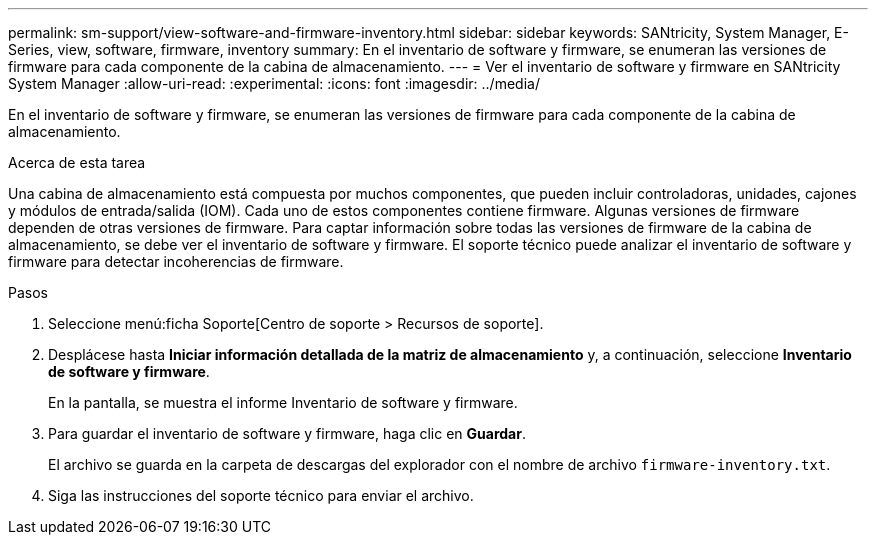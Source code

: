 ---
permalink: sm-support/view-software-and-firmware-inventory.html 
sidebar: sidebar 
keywords: SANtricity, System Manager, E-Series, view, software, firmware, inventory 
summary: En el inventario de software y firmware, se enumeran las versiones de firmware para cada componente de la cabina de almacenamiento. 
---
= Ver el inventario de software y firmware en SANtricity System Manager
:allow-uri-read: 
:experimental: 
:icons: font
:imagesdir: ../media/


[role="lead"]
En el inventario de software y firmware, se enumeran las versiones de firmware para cada componente de la cabina de almacenamiento.

.Acerca de esta tarea
Una cabina de almacenamiento está compuesta por muchos componentes, que pueden incluir controladoras, unidades, cajones y módulos de entrada/salida (IOM). Cada uno de estos componentes contiene firmware. Algunas versiones de firmware dependen de otras versiones de firmware. Para captar información sobre todas las versiones de firmware de la cabina de almacenamiento, se debe ver el inventario de software y firmware. El soporte técnico puede analizar el inventario de software y firmware para detectar incoherencias de firmware.

.Pasos
. Seleccione menú:ficha Soporte[Centro de soporte > Recursos de soporte].
. Desplácese hasta *Iniciar información detallada de la matriz de almacenamiento* y, a continuación, seleccione *Inventario de software y firmware*.
+
En la pantalla, se muestra el informe Inventario de software y firmware.

. Para guardar el inventario de software y firmware, haga clic en *Guardar*.
+
El archivo se guarda en la carpeta de descargas del explorador con el nombre de archivo `firmware-inventory.txt`.

. Siga las instrucciones del soporte técnico para enviar el archivo.

